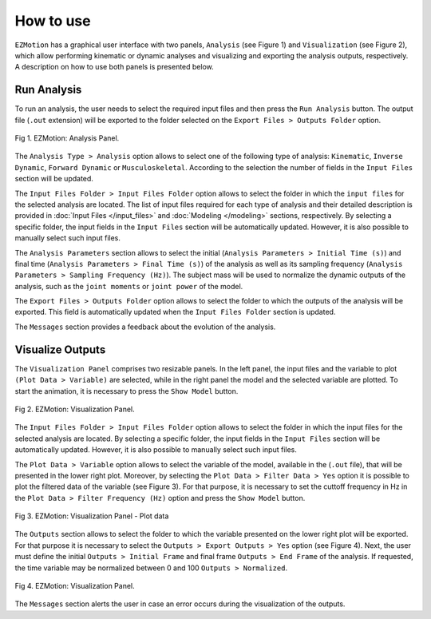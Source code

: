 How to use
==========

``EZMotion`` has a graphical user interface with two panels, ``Analysis`` (see Figure 1) and ``Visualization`` (see Figure 2), which  allow performing kinematic or dynamic analyses and visualizing and exporting the analysis outputs, respectively. A description on how to use both panels is presented below. 

Run Analysis
************

To run an analysis, the user needs to select the required input files and then press the ``Run Analysis`` button. The output file (``.out`` extension) will be exported to the folder selected on the ``Export Files > Outputs Folder`` option.

.. figure:: .\\images\\EZ_Motion_Analysis_Panel.png
   :scale: 75 %
   :align: center
   :alt: EZMotion: Analysis Panel
   
   Fig 1. EZMotion: Analysis Panel.

The ``Analysis Type > Analysis`` option allows to select one of the following type of analysis: ``Kinematic``, ``Inverse Dynamic``, ``Forward Dynamic`` or ``Musculoskeletal``. According to the selection the number of fields in the ``Input Files`` section will be updated.  

The ``Input Files Folder > Input Files Folder`` option allows to select the folder in which the ``input files`` for the selected analysis are located. The list of input files required for each type of analysis and their detailed description is provided in :doc:`Input Files </input_files>` and :doc:`Modeling </modeling>` sections, respectively. By selecting a specific folder, the input fields in the ``Input Files`` section will be automatically updated. However, it is also possible to manually select such input files.

The ``Analysis Parameters`` section allows to select the initial (``Analysis Parameters > Initial Time (s)``) and final time (``Analysis Parameters > Final Time (s)``) of the analysis as well as its sampling frequency (``Analysis Parameters > Sampling Frequency (Hz)``). The subject mass will be used to normalize the dynamic outputs of the analysis, such as the ``joint moments`` or ``joint power`` of the model. 

The ``Export Files > Outputs Folder`` option allows to select the folder to which the outputs of the analysis will be exported. This field is automatically updated when the ``Input Files Folder`` section is updated.

The ``Messages`` section provides a feedback about the evolution of the analysis.
	
Visualize Outputs
************
		
The ``Visualization Panel``	comprises two resizable panels. In the left panel, the input files and the variable to plot ``(Plot Data > Variable)`` are selected, while in the right panel the model and the selected variable are plotted. To start the animation, it is necessary to press the ``Show Model`` button. 		
				
.. figure:: .\\images\\EZ_Motion_Viz_Panel.png
	:scale: 75 %
	:align: center
	:alt: EZMotion: Visualization Panel

	Fig 2. EZMotion: Visualization Panel.
				
The ``Input Files Folder > Input Files Folder`` option allows to select the folder in which the input files for the selected analysis are located. By selecting a specific folder, the input fields in the ``Input Files`` section will be automatically updated. However, it is also possible to manually select such input files.
			
The ``Plot Data > Variable`` option allows to select the variable of the model, available in the (``.out`` file), that will be presented in the lower right plot. 
Moreover, by selecting the ``Plot Data > Filter Data > Yes`` option it is possible to plot the filtered data of the variable (see Figure 3). For that purpose, it is necessary to set the  cuttoff frequency in Hz in the ``Plot Data > Filter Frequency (Hz)`` option and press the ``Show Model`` button.
				
				
				
				
				
.. figure:: .\\images\\EZ_Motion_Viz_Panel_plot_data_filtered.png
	:scale: 75 %
	:align: center
	:alt: EZMotion: Visualization Panel - Plot data

	Fig 3. EZMotion: Visualization Panel - Plot data

The ``Outputs`` section allows to select the folder to which the variable presented on the lower right plot will be exported. For that purpose it is necessary to select the ``Outputs > Export Outputs > Yes`` option (see Figure 4). Next, the user must define the initial ``Outputs > Initial Frame`` and final frame ``Outputs > End Frame`` of the analysis. If requested, the time variable may be normalized between 0 and 100 ``Outputs > Normalized``.
		
.. figure:: .\\images\\EZ_Motion_Viz_Panel_Export_Outputs.png
	:scale: 75 %
	:align: center
	:alt: EZMotion: Visualization Panel

	Fig 4. EZMotion: Visualization Panel.
	
The ``Messages`` section alerts the user in case an error occurs during the visualization of the outputs.

	
	
	
	
	